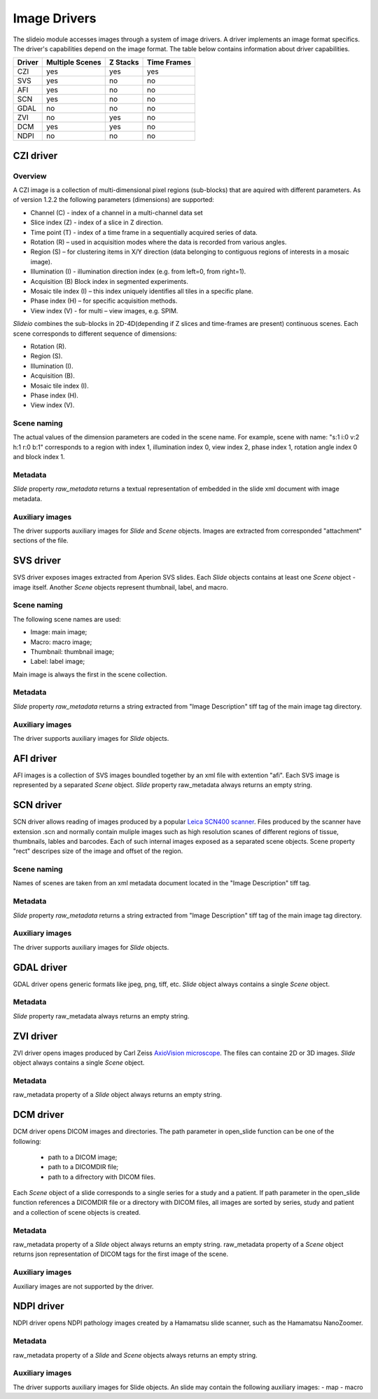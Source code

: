 Image Drivers
=================

The slideio module accesses images through a system of image drivers. A driver implements an image format specifics. The driver's capabilities depend on the image format. The table below contains information about driver capabilities.

+--------+-----------------+----------+------------+
| Driver | Multiple Scenes | Z Stacks | Time Frames|
+========+=================+==========+============+
| CZI    |     yes         |   yes    |  yes       |
+--------+-----------------+----------+------------+
|  SVS   | yes             |  no      |    no      |
+--------+-----------------+----------+------------+
| AFI    |     yes         |   no     |    no      |
+--------+-----------------+----------+------------+
| SCN    |     yes         |   no     |    no      |
+--------+-----------------+----------+------------+
| GDAL   | no              |  no      |     no     |
+--------+-----------------+----------+------------+
| ZVI    | no              |  yes     |     no     |
+--------+-----------------+----------+------------+
| DCM    | yes             |  yes     |     no     |
+--------+-----------------+----------+------------+
| NDPI   | no              |  no      |     no     |
+--------+-----------------+----------+------------+
CZI driver
------------------

Overview
********************

A CZI image is a collection of multi-dimensional pixel regions (sub-blocks) that are aquired with different parameters.
As of version 1.2.2 the following parameters (dimensions) are supported:

- Channel (C) - index of a channel in a multi-channel data set
- Slice index (Z) - index of a slice in Z direction.
- Time point (T) - index of a time frame in a sequentially acquired series of data.
- Rotation (R) – used in acquisition modes where the data is recorded from various angles.
- Region (S) – for clustering items in X/Y direction (data belonging to contiguous regions of interests in a mosaic image).
- Illumination (I) - illumination direction index (e.g. from left=0, from right=1).
- Acquisition (B) Block index in segmented experiments.
- Mosaic tile index (I) – this index uniquely identifies all tiles in a specific plane.
- Phase index (H) – for specific acquisition methods.
- View index (V) - for multi – view images, e.g. SPIM.

*Slideio* combines the sub-blocks in 2D-4D(depending if Z slices and time-frames are present) continuous scenes.
Each scene corresponds to different sequence of dimensions:

- Rotation (R).
- Region (S).
- Illumination (I).
- Acquisition (B).
- Mosaic tile index (I).
- Phase index (H).
- View index (V).

Scene naming
**************

The actual values of the dimension parameters are coded in the scene name. 
For example, scene with name: "s:1 i:0 v:2 h:1 r:0 b:1" corresponds to a region with index 1, illumination index 0,
view index 2, phase index 1, rotation angle index 0 and block index 1.

Metadata
*************

*Slide* property *raw_metadata* returns a textual representation of embedded in the slide xml document with image metadata.

Auxiliary images
******************
The driver supports auxiliary images for *Slide* and *Scene* objects. Images are extracted from corresponded "attachment" sections
of the file.

SVS driver
------------------
SVS driver exposes images extracted from Aperion SVS slides. Each *Slide* objects contains at least one *Scene* object - image itself.
Another *Scene* objects represent thumbnail, label, and macro.

Scene naming
**************

The following scene names are used:

- Image: main image;
- Macro: macro image;
- Thumbnail: thumbnail image;
- Label: label image;

Main image is always the first in the scene collection.

Metadata
***********

*Slide* property *raw_metadata* returns a string extracted from "Image Description" tiff tag of the main image tag directory.

Auxiliary images
******************
The driver supports auxiliary images for *Slide* objects.


AFI driver
------------------

AFI images is a collection of SVS images boundled together by an xml file with extention "afi". 
Each SVS image is represented by a separated *Scene* object.  *Slide* property raw_metadata always returns an empty string.

SCN driver
------------------
SCN driver allows reading of images produced by a popular `Leica SCN400 scanner <https://www.leica-microsystems.com/company/news/news-details/article/fast-efficient-and-reliable-slide-scanner-leica-scn400-for-optimal-histological-examinations/>`_.
Files produced by the scanner have extension .scn and normally contain muliple images such as high resolution scanes of different regions of tissue,
thumbnails, lables and barcodes. Each of such internal images exposed as a separated scene objects. Scene property "rect" descripes 
size of the image and offset of the region.

Scene naming
******************
Names of scenes are taken from an xml metadata document located in the "Image Description" tiff tag.

Metadata
******************
*Slide* property *raw_metadata* returns a string extracted from "Image Description" tiff tag of the main image tag directory.


Auxiliary images
******************
The driver supports auxiliary images for *Slide* objects.


GDAL driver
------------------

GDAL driver opens generic formats like jpeg, png, tiff, etc. *Slide* object always contains a single *Scene* object.

Metadata
******************
*Slide* property raw_metadata always returns an empty string.

ZVI driver
------------------

ZVI driver opens images produced by Carl Zeiss `AxioVision microscope <https://microscopy-news.com/download-center/software/carl-zeiss-axiovision-digital-image-processing-software-for-your-microscope/>`_. The files can containe 2D or 3D images. *Slide* object always contains a single *Scene* object.

Metadata
******************
raw_metadata property of a *Slide* object always returns an empty string.

DCM driver
------------------

DCM driver opens DICOM images and directories. The path parameter in open_slide function can be one of the following:

 - path to a DICOM image;
 - path to a DICOMDIR file;
 - path to a difrectory with DICOM files.

Each *Scene* object of a slide corresponds to a single series for a study and a patient. If path parameter in the open_slide function references a DICOMDIR file or a directory with DICOM files, all images are sorted by series, study and patient and a collection of scene objects is created.

Metadata
******************
raw_metadata property of a *Slide* object always returns an empty string.
raw_metadata property of a *Scene* object returns json representation of DICOM tags for the first image of the scene.

Auxiliary images
******************
Auxiliary images are not supported by the driver.

NDPI driver
------------------

NDPI driver opens NDPI pathology images created by a Hamamatsu slide scanner, such as the Hamamatsu NanoZoomer.

Metadata
******************
raw_metadata property of a *Slide* and *Scene* objects always returns an empty string.

Auxiliary images
******************
The driver supports auxiliary images for Slide objects. An slide may contain the following auxiliary images:
- map
- macro